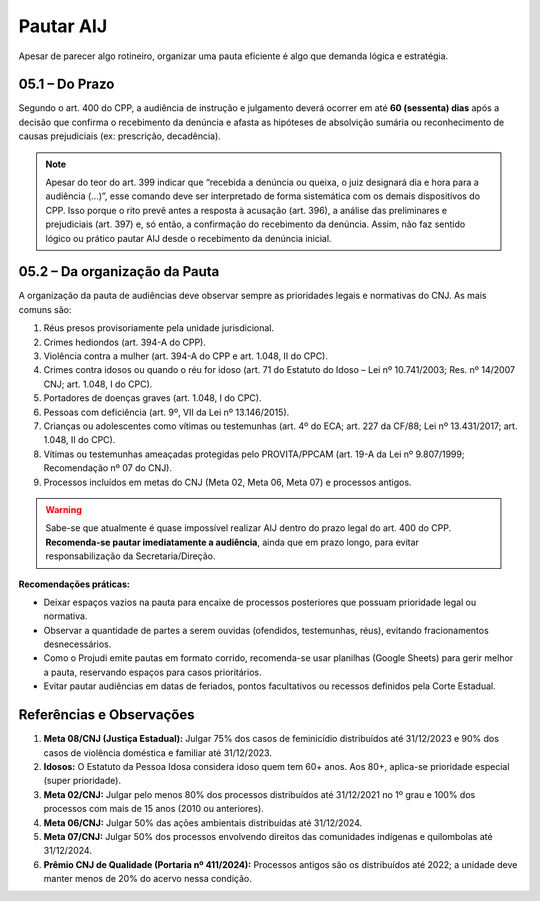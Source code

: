 Pautar AIJ
===============

Apesar de parecer algo rotineiro, organizar uma pauta eficiente é algo que demanda lógica e estratégia.

05.1 – Do Prazo
---------------

Segundo o art. 400 do CPP, a audiência de instrução e julgamento deverá ocorrer em até **60 (sessenta) dias** após a decisão que confirma o recebimento da denúncia e afasta as hipóteses de absolvição sumária ou reconhecimento de causas prejudiciais (ex: prescrição, decadência).

.. note::

   Apesar do teor do art. 399 indicar que “recebida a denúncia ou queixa, o juiz designará dia e hora para a audiência (...)”, esse comando deve ser interpretado de forma sistemática com os demais dispositivos do CPP.  
   Isso porque o rito prevê antes a resposta à acusação (art. 396), a análise das preliminares e prejudiciais (art. 397) e, só então, a confirmação do recebimento da denúncia.  
   Assim, não faz sentido lógico ou prático pautar AIJ desde o recebimento da denúncia inicial.

05.2 – Da organização da Pauta
------------------------------

A organização da pauta de audiências deve observar sempre as prioridades legais e normativas do CNJ. As mais comuns são:

1. Réus presos provisoriamente pela unidade jurisdicional.  
2. Crimes hediondos (art. 394-A do CPP).  
3. Violência contra a mulher (art. 394-A do CPP e art. 1.048, II do CPC).  
4. Crimes contra idosos ou quando o réu for idoso (art. 71 do Estatuto do Idoso – Lei nº 10.741/2003; Res. nº 14/2007 CNJ; art. 1.048, I do CPC).  
5. Portadores de doenças graves (art. 1.048, I do CPC).  
6. Pessoas com deficiência (art. 9º, VII da Lei nº 13.146/2015).  
7. Crianças ou adolescentes como vítimas ou testemunhas (art. 4º do ECA; art. 227 da CF/88; Lei nº 13.431/2017; art. 1.048, II do CPC).  
8. Vítimas ou testemunhas ameaçadas protegidas pelo PROVITA/PPCAM (art. 19-A da Lei nº 9.807/1999; Recomendação nº 07 do CNJ).  
9. Processos incluídos em metas do CNJ (Meta 02, Meta 06, Meta 07) e processos antigos.

.. warning::

   Sabe-se que atualmente é quase impossível realizar AIJ dentro do prazo legal do art. 400 do CPP.  
   **Recomenda-se pautar imediatamente a audiência**, ainda que em prazo longo, para evitar responsabilização da Secretaria/Direção.

**Recomendações práticas:**

- Deixar espaços vazios na pauta para encaixe de processos posteriores que possuam prioridade legal ou normativa.  
- Observar a quantidade de partes a serem ouvidas (ofendidos, testemunhas, réus), evitando fracionamentos desnecessários.  
- Como o Projudi emite pautas em formato corrido, recomenda-se usar planilhas (Google Sheets) para gerir melhor a pauta, reservando espaços para casos prioritários.  
- Evitar pautar audiências em datas de feriados, pontos facultativos ou recessos definidos pela Corte Estadual.

Referências e Observações
-------------------------

1. **Meta 08/CNJ (Justiça Estadual):** Julgar 75% dos casos de feminicídio distribuídos até 31/12/2023 e 90% dos casos de violência doméstica e familiar até 31/12/2023.  
2. **Idosos:** O Estatuto da Pessoa Idosa considera idoso quem tem 60+ anos. Aos 80+, aplica-se prioridade especial (super prioridade).  
3. **Meta 02/CNJ:** Julgar pelo menos 80% dos processos distribuídos até 31/12/2021 no 1º grau e 100% dos processos com mais de 15 anos (2010 ou anteriores).  
4. **Meta 06/CNJ:** Julgar 50% das ações ambientais distribuídas até 31/12/2024.  
5. **Meta 07/CNJ:** Julgar 50% dos processos envolvendo direitos das comunidades indígenas e quilombolas até 31/12/2024.  
6. **Prêmio CNJ de Qualidade (Portaria nº 411/2024):** Processos antigos são os distribuídos até 2022; a unidade deve manter menos de 20% do acervo nessa condição.
